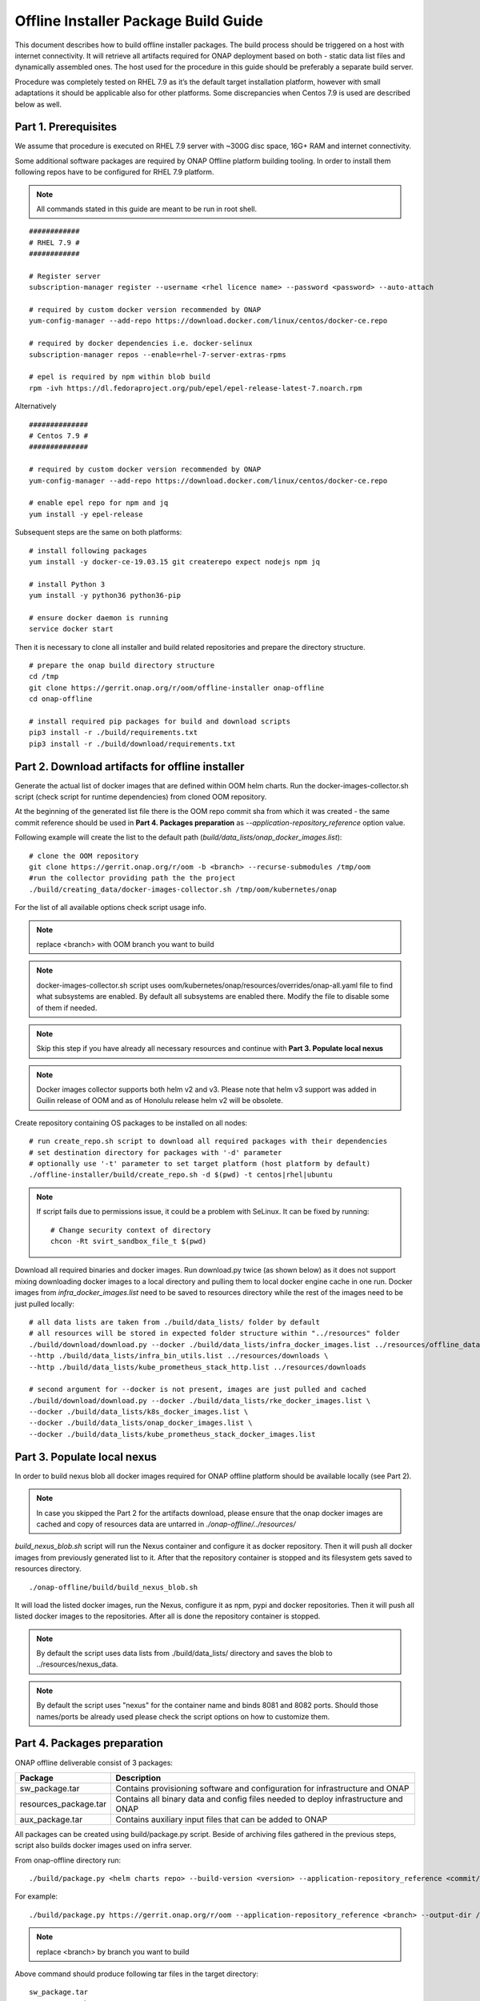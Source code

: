 .. This work is licensed under a Creative Commons Attribution 4.0 International License.
.. http://creativecommons.org/licenses/by/4.0
.. Copyright 2021 Samsung Electronics Co., Ltd.

Offline Installer Package Build Guide
=====================================

This document describes how to build offline installer packages. The build process should be triggered on a host with internet connectivity. It will retrieve all artifacts required for ONAP deployment based on both - static data list files and dynamically assembled ones. The host used for the procedure in this guide should be preferably a separate build server.

Procedure was completely tested on RHEL 7.9 as it’s the default target installation platform, however with small adaptations it should be applicable also for other platforms.
Some discrepancies when Centos 7.9 is used are described below as well.


Part 1. Prerequisites
---------------------

We assume that procedure is executed on RHEL 7.9 server with \~300G disc space, 16G+ RAM and internet connectivity.

Some additional software packages are required by ONAP Offline platform building tooling. In order to install them following repos have to be configured for RHEL 7.9 platform.



.. note::
   All commands stated in this guide are meant to be run in root shell.

::

    ############
    # RHEL 7.9 #
    ############

    # Register server
    subscription-manager register --username <rhel licence name> --password <password> --auto-attach

    # required by custom docker version recommended by ONAP
    yum-config-manager --add-repo https://download.docker.com/linux/centos/docker-ce.repo

    # required by docker dependencies i.e. docker-selinux
    subscription-manager repos --enable=rhel-7-server-extras-rpms

    # epel is required by npm within blob build
    rpm -ivh https://dl.fedoraproject.org/pub/epel/epel-release-latest-7.noarch.rpm

Alternatively

::

   ##############
   # Centos 7.9 #
   ##############

   # required by custom docker version recommended by ONAP
   yum-config-manager --add-repo https://download.docker.com/linux/centos/docker-ce.repo

   # enable epel repo for npm and jq
   yum install -y epel-release

Subsequent steps are the same on both platforms:

::

    # install following packages
    yum install -y docker-ce-19.03.15 git createrepo expect nodejs npm jq

    # install Python 3
    yum install -y python36 python36-pip

    # ensure docker daemon is running
    service docker start

Then it is necessary to clone all installer and build related repositories and prepare the directory structure.

::

    # prepare the onap build directory structure
    cd /tmp
    git clone https://gerrit.onap.org/r/oom/offline-installer onap-offline
    cd onap-offline

    # install required pip packages for build and download scripts
    pip3 install -r ./build/requirements.txt
    pip3 install -r ./build/download/requirements.txt

Part 2. Download artifacts for offline installer
------------------------------------------------

Generate the actual list of docker images that are defined within OOM helm charts. Run the docker-images-collector.sh script (check script for runtime dependencies) from cloned OOM repository.

At the beginning of the generated list file there is the OOM repo commit sha from which it was created - the same commit reference
should be used in **Part 4. Packages preparation** as *--application-repository_reference* option value.

Following example will create the list to the default path (*build/data_lists/onap_docker_images.list*):

::

    # clone the OOM repository
    git clone https://gerrit.onap.org/r/oom -b <branch> --recurse-submodules /tmp/oom
    #run the collector providing path the the project
    ./build/creating_data/docker-images-collector.sh /tmp/oom/kubernetes/onap

For the list of all available options check script usage info.

.. note::  replace <branch> with OOM branch you want to build

.. note::  docker-images-collector.sh script uses oom/kubernetes/onap/resources/overrides/onap-all.yaml file to find what subsystems are enabled. By default all subsystems are enabled there. Modify the file to disable some of them if needed.

.. note:: Skip this step if you have already all necessary resources and continue with **Part 3. Populate local nexus**

.. note:: Docker images collector supports both helm v2 and v3. Please note that helm v3 support was added in Guilin release of OOM and as of Honolulu release helm v2 will be obsolete.

Create repository containing OS packages to be installed on all nodes:

::

    # run create_repo.sh script to download all required packages with their dependencies
    # set destination directory for packages with '-d' parameter
    # optionally use '-t' parameter to set target platform (host platform by default)
    ./offline-installer/build/create_repo.sh -d $(pwd) -t centos|rhel|ubuntu

.. note:: If script fails due to permissions issue, it could be a problem with SeLinux. It can be fixed by running:
    ::

      # Change security context of directory
      chcon -Rt svirt_sandbox_file_t $(pwd)

Download all required binaries and docker images. Run download.py twice (as shown below) as it does not support mixing downloading docker images to a local directory and pulling them to local docker engine cache in one run. Docker images from *infra_docker_images.list* need to be saved to resources directory while the rest of the images need to be just pulled locally:

::

        # all data lists are taken from ./build/data_lists/ folder by default
        # all resources will be stored in expected folder structure within "../resources" folder
        ./build/download/download.py --docker ./build/data_lists/infra_docker_images.list ../resources/offline_data/docker_images_infra \
        --http ./build/data_lists/infra_bin_utils.list ../resources/downloads \
        --http ./build/data_lists/kube_prometheus_stack_http.list ../resources/downloads

        # second argument for --docker is not present, images are just pulled and cached
        ./build/download/download.py --docker ./build/data_lists/rke_docker_images.list \
        --docker ./build/data_lists/k8s_docker_images.list \
        --docker ./build/data_lists/onap_docker_images.list \
        --docker ./build/data_lists/kube_prometheus_stack_docker_images.list



Part 3. Populate local nexus
----------------------------

In order to build nexus blob all docker images required for ONAP offline platform should be available locally (see Part 2).

.. note:: In case you skipped the Part 2 for the artifacts download, please ensure that the onap docker images are cached and copy of resources data are untarred in *./onap-offline/../resources/*

*build_nexus_blob.sh* script will run the Nexus container and configure it as docker repository. Then it will push all docker images from previously generated list to it. After that the repository container is stopped and its filesystem gets saved to resources directory.

::

        ./onap-offline/build/build_nexus_blob.sh

It will load the listed docker images, run the Nexus, configure it as npm, pypi and docker repositories. Then it will push all listed docker images to the repositories. After all is done the repository container is stopped.

.. note:: By default the script uses data lists from ./build/data_lists/ directory and saves the blob to ../resources/nexus_data.

.. note:: By default the script uses "nexus" for the container name and binds 8081 and 8082 ports. Should those names/ports be already used please check the script options on how to customize them.


Part 4. Packages preparation
----------------------------

ONAP offline deliverable consist of 3 packages:

+---------------------------------------+------------------------------------------------------------------------------------+
| Package                               | Description                                                                        |
+=======================================+====================================================================================+
| sw_package.tar                        | Contains provisioning software and configuration for infrastructure and ONAP       |
+---------------------------------------+------------------------------------------------------------------------------------+
| resources_package.tar                 | Contains all binary data and config files needed to deploy infrastructure and ONAP |
+---------------------------------------+------------------------------------------------------------------------------------+
| aux_package.tar                       | Contains auxiliary input files that can be added to ONAP                           |
+---------------------------------------+------------------------------------------------------------------------------------+

All packages can be created using build/package.py script. Beside of archiving files gathered in the previous steps, script also builds docker images used on infra server.

From onap-offline directory run:

::

  ./build/package.py <helm charts repo> --build-version <version> --application-repository_reference <commit/tag/branch> --output-dir <target\_dir> --resources-directory <target\_dir>

For example:

::

  ./build/package.py https://gerrit.onap.org/r/oom --application-repository_reference <branch> --output-dir /tmp/packages --resources-directory /tmp/resources

.. note::  replace <branch> by branch you want to build

Above command should produce following tar files in the target directory:

::

  sw_package.tar
  resources_package.tar
  aux_package.tar

